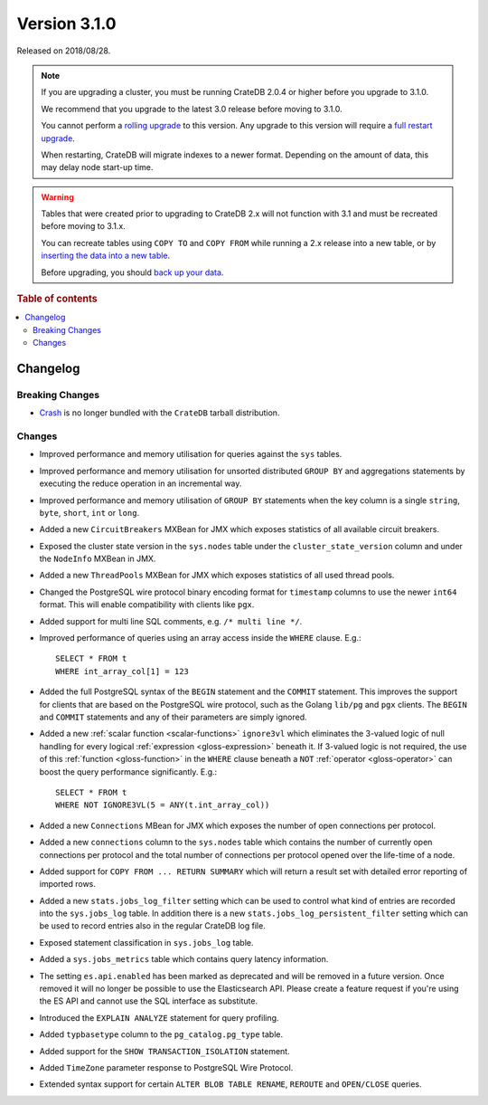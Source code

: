 .. _version_3.1.0:

=============
Version 3.1.0
=============

Released on 2018/08/28.

.. NOTE::

    If you are upgrading a cluster, you must be running CrateDB 2.0.4 or higher
    before you upgrade to 3.1.0.

    We recommend that you upgrade to the latest 3.0 release before moving to
    3.1.0.

    You cannot perform a `rolling upgrade`_ to this version. Any upgrade to
    this version will require a `full restart upgrade`_.

    When restarting, CrateDB will migrate indexes to a newer format. Depending
    on the amount of data, this may delay node start-up time.

.. WARNING::

    Tables that were created prior to upgrading to CrateDB 2.x will not
    function with 3.1 and must be recreated before moving to 3.1.x.

    You can recreate tables using ``COPY TO`` and ``COPY FROM`` while running a
    2.x release into a new table, or by `inserting the data into a new table`_.

    Before upgrading, you should `back up your data`_.

.. _rolling upgrade: https://crate.io/docs/crate/howtos/en/latest/admin/rolling-upgrade.html
.. _full restart upgrade: https://crate.io/docs/crate/howtos/en/latest/admin/full-restart-upgrade.html
.. _back up your data: https://crate.io/docs/crate/reference/en/latest/admin/snapshots.html
.. _inserting the data into a new table: https://crate.io/docs/crate/reference/en/latest/admin/system-information.html#tables-need-to-be-recreated

.. rubric:: Table of contents

.. contents::
   :local:


Changelog
=========


Breaking Changes
----------------

- `Crash`_ is no longer bundled with the ``CrateDB`` tarball distribution.


Changes
-------

- Improved performance and memory utilisation for queries against the ``sys``
  tables.

- Improved performance and memory utilisation for unsorted distributed ``GROUP
  BY`` and aggregations statements by executing the reduce operation in an
  incremental way.

- Improved performance and memory utilisation of ``GROUP BY`` statements when
  the key column is a single ``string``, ``byte``, ``short``, ``int`` or
  ``long``.

- Added a new ``CircuitBreakers`` MXBean for JMX which exposes statistics of
  all available circuit breakers.

- Exposed the cluster state version in the ``sys.nodes`` table under the
  ``cluster_state_version`` column and under the ``NodeInfo`` MXBean in JMX.

- Added a new ``ThreadPools`` MXBean for JMX which exposes statistics of all
  used thread pools.

- Changed the PostgreSQL wire protocol binary encoding format for ``timestamp``
  columns to use the newer ``int64`` format. This will enable compatibility
  with clients like ``pgx``.

- Added support for multi line SQL comments, e.g. ``/* multi line */``.

- Improved performance of queries using an array access inside the ``WHERE``
  clause. E.g.::

      SELECT * FROM t
      WHERE int_array_col[1] = 123

- Added the full PostgreSQL syntax of the ``BEGIN`` statement and the
  ``COMMIT`` statement. This improves the support for clients that are based on
  the PostgreSQL wire protocol, such as the Golang ``lib/pg`` and ``pgx``
  clients. The ``BEGIN`` and ``COMMIT`` statements and any of their parameters
  are simply ignored.

- Added a new :ref:`scalar function <scalar-functions>` ``ignore3vl`` which
  eliminates the 3-valued logic of null handling for every logical
  :ref:`expression <gloss-expression>` beneath it. If 3-valued logic is not
  required, the use of this :ref:`function <gloss-function>` in the ``WHERE``
  clause beneath a ``NOT`` :ref:`operator <gloss-operator>` can boost the query
  performance significantly. E.g.::

      SELECT * FROM t
      WHERE NOT IGNORE3VL(5 = ANY(t.int_array_col))

- Added a new ``Connections`` MBean for JMX which exposes the number of open
  connections per protocol.

- Added a new ``connections`` column to the ``sys.nodes`` table which contains
  the number of currently open connections per protocol and the total number of
  connections per protocol opened over the life-time of a node.

- Added support for ``COPY FROM ... RETURN SUMMARY`` which will return a result
  set with detailed error reporting of imported rows.

- Added a new ``stats.jobs_log_filter`` setting which can be used to control
  what kind of entries are recorded into the ``sys.jobs_log`` table.  In
  addition there is a new ``stats.jobs_log_persistent_filter`` setting which
  can be used to record entries also in the regular CrateDB log file.

- Exposed statement classification in ``sys.jobs_log`` table.

- Added a ``sys.jobs_metrics`` table which contains query latency information.

- The setting ``es.api.enabled`` has been marked as deprecated and will be
  removed in a future version. Once removed it will no longer be possible to
  use the Elasticsearch API. Please create a feature request if you're using
  the ES API and cannot use the SQL interface as substitute.

- Introduced the ``EXPLAIN ANALYZE`` statement for query profiling.

- Added ``typbasetype`` column to the ``pg_catalog.pg_type`` table.

- Added support for the ``SHOW TRANSACTION_ISOLATION`` statement.

- Added ``TimeZone`` parameter response to PostgreSQL Wire Protocol.

- Extended syntax support for certain ``ALTER BLOB TABLE RENAME``, ``REROUTE``
  and ``OPEN/CLOSE`` queries.


.. _Crash: https://crate.io/docs/crate/crash/en/latest/

